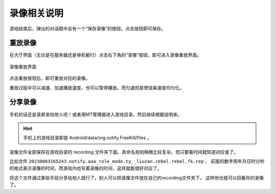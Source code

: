 录像相关说明
=============

游戏结束后，弹出的对话框中会有一个“保存录像”的按钮。点击按钮即可保存。

重放录像
---------

在大厅界面（无论是在服务器还是单机都行）点击右下角的“录像”按钮，即可进入录像重放界面。

.. figure:: pic/7-1.jpg
   :align: center

   录像重放界面

点击重放按钮后，即可重放对应的录像。

重放过程中可以减速、加速播放速度，也可以暂停播放。而匀速则是使烧条速度均匀化。

分享录像
---------

手机的话还是录屏发给他人吧！或者用MT管理器进入游戏目录，然后继续根据说明来。

.. hint::

   手机上的游戏目录即是 Android/data/org.notify.FreeKill/files 。

录像文件全部保存在游戏目录的 recording 文件夹下面。其命名规则稍微比较复杂，但只要看时间就知道对应谁了。

比如文件 ``20230803165243.notify.aaa_role_mode.ty__liuzan.rebel.rebel.fk.rep`` ，
前面的数字用年月日时分秒的格式表示录像的时间，而游戏内也写着录像的时间，这样就能很好对应了。

将这个文件通过某些手段分享给他人就行了。别人可以把录像文件放在自己的recording文件夹下，
这样他也就可以回看你的录像了。
